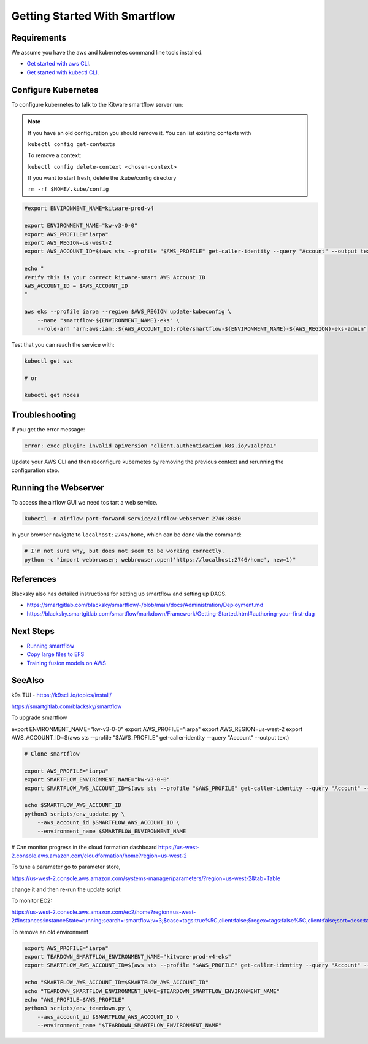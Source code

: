 ==============================
Getting Started With Smartflow
==============================


Requirements
------------
We assume you have the aws and kubernetes command line tools installed.

* `Get started with aws CLI <../../docs/environment/getting_started_aws.rst>`_.

* `Get started with kubectl CLI <../../docs/environment/getting_started_kubectl.rst>`_.


Configure Kubernetes
--------------------

To configure kubernetes to talk to the Kitware smartflow server run:


.. note::

    If you have an old configuration you should remove it. You can list
    existing contexts with

    ``kubectl config get-contexts``

    To remove a context:

    ``kubectl config delete-context <chosen-context>``

    If you want to start fresh, delete the .kube/config directory

    ``rm -rf $HOME/.kube/config``


.. code:: bash

    #export ENVIRONMENT_NAME=kitware-prod-v4

    export ENVIRONMENT_NAME="kw-v3-0-0"
    export AWS_PROFILE="iarpa"
    export AWS_REGION=us-west-2
    export AWS_ACCOUNT_ID=$(aws sts --profile "$AWS_PROFILE" get-caller-identity --query "Account" --output text)

    echo "
    Verify this is your correct kitware-smart AWS Account ID
    AWS_ACCOUNT_ID = $AWS_ACCOUNT_ID
    "

    aws eks --profile iarpa --region $AWS_REGION update-kubeconfig \
        --name "smartflow-${ENVIRONMENT_NAME}-eks" \
        --role-arn "arn:aws:iam::${AWS_ACCOUNT_ID}:role/smartflow-${ENVIRONMENT_NAME}-${AWS_REGION}-eks-admin"

Test that you can reach the service with:


.. code:: bash

   kubectl get svc

   # or

   kubectl get nodes


Troubleshooting
---------------

If you get the error message:


.. code:: bash

    error: exec plugin: invalid apiVersion "client.authentication.k8s.io/v1alpha1"


Update your AWS CLI and then reconfigure kubernetes by removing the previous
context and rerunning the configuration step.



Running the Webserver
---------------------

To access the airflow GUI we need tos tart a web service.

.. code:: bash

    kubectl -n airflow port-forward service/airflow-webserver 2746:8080

In your browser navigate to ``localhost:2746/home``, which can be done via the command:

.. code:: bash

   # I'm not sure why, but does not seem to be working correctly.
   python -c "import webbrowser; webbrowser.open('https://localhost:2746/home', new=1)"


References
----------

Blacksky also has detailed instructions for setting up smartflow and setting up DAGS.

* https://smartgitlab.com/blacksky/smartflow/-/blob/main/docs/Administration/Deployment.md

* https://blacksky.smartgitlab.com/smartflow/markdown/Framework/Getting-Started.html#authoring-your-first-dag


Next Steps
----------

* `Running smartflow <smartflow_running_the_system.rst>`_

* `Copy large files to EFS <smartflow_copying_large_files_to_efs.md>`_

* `Training fusion models on AWS <smartflow_training_fusion_models.md>`_


SeeAlso
-------

k9s TUI - https://k9scli.io/topics/install/


https://smartgitlab.com/blacksky/smartflow


To upgrade smartflow


export ENVIRONMENT_NAME="kw-v3-0-0"
export AWS_PROFILE="iarpa"
export AWS_REGION=us-west-2
export AWS_ACCOUNT_ID=$(aws sts --profile "$AWS_PROFILE" get-caller-identity --query "Account" --output text)

.. code:: bash

    # Clone smartflow

    export AWS_PROFILE="iarpa"
    export SMARTFLOW_ENVIRONMENT_NAME="kw-v3-0-0"
    export SMARTFLOW_AWS_ACCOUNT_ID=$(aws sts --profile "$AWS_PROFILE" get-caller-identity --query "Account" --output text)

    echo $SMARTFLOW_AWS_ACCOUNT_ID
    python3 scripts/env_update.py \
        --aws_account_id $SMARTFLOW_AWS_ACCOUNT_ID \
        --environment_name $SMARTFLOW_ENVIRONMENT_NAME


# Can monitor progress in the cloud formation dashboard
https://us-west-2.console.aws.amazon.com/cloudformation/home?region=us-west-2

To tune a parameter go to parameter store,

https://us-west-2.console.aws.amazon.com/systems-manager/parameters/?region=us-west-2&tab=Table


change it and then re-run the update script

To monitor EC2:

https://us-west-2.console.aws.amazon.com/ec2/home?region=us-west-2#Instances:instanceState=running;search=:smartflow;v=3;$case=tags:true%5C,client:false;$regex=tags:false%5C,client:false;sort=desc:tag:Name


To remove an old environment

.. code:: bash

    export AWS_PROFILE="iarpa"
    export TEARDOWN_SMARTFLOW_ENVIRONMENT_NAME="kitware-prod-v4-eks"
    export SMARTFLOW_AWS_ACCOUNT_ID=$(aws sts --profile "$AWS_PROFILE" get-caller-identity --query "Account" --output text)

    echo "SMARTFLOW_AWS_ACCOUNT_ID=$SMARTFLOW_AWS_ACCOUNT_ID"
    echo "TEARDOWN_SMARTFLOW_ENVIRONMENT_NAME=$TEARDOWN_SMARTFLOW_ENVIRONMENT_NAME"
    echo "AWS_PROFILE=$AWS_PROFILE"
    python3 scripts/env_teardown.py \
        --aws_account_id $SMARTFLOW_AWS_ACCOUNT_ID \
        --environment_name "$TEARDOWN_SMARTFLOW_ENVIRONMENT_NAME"
